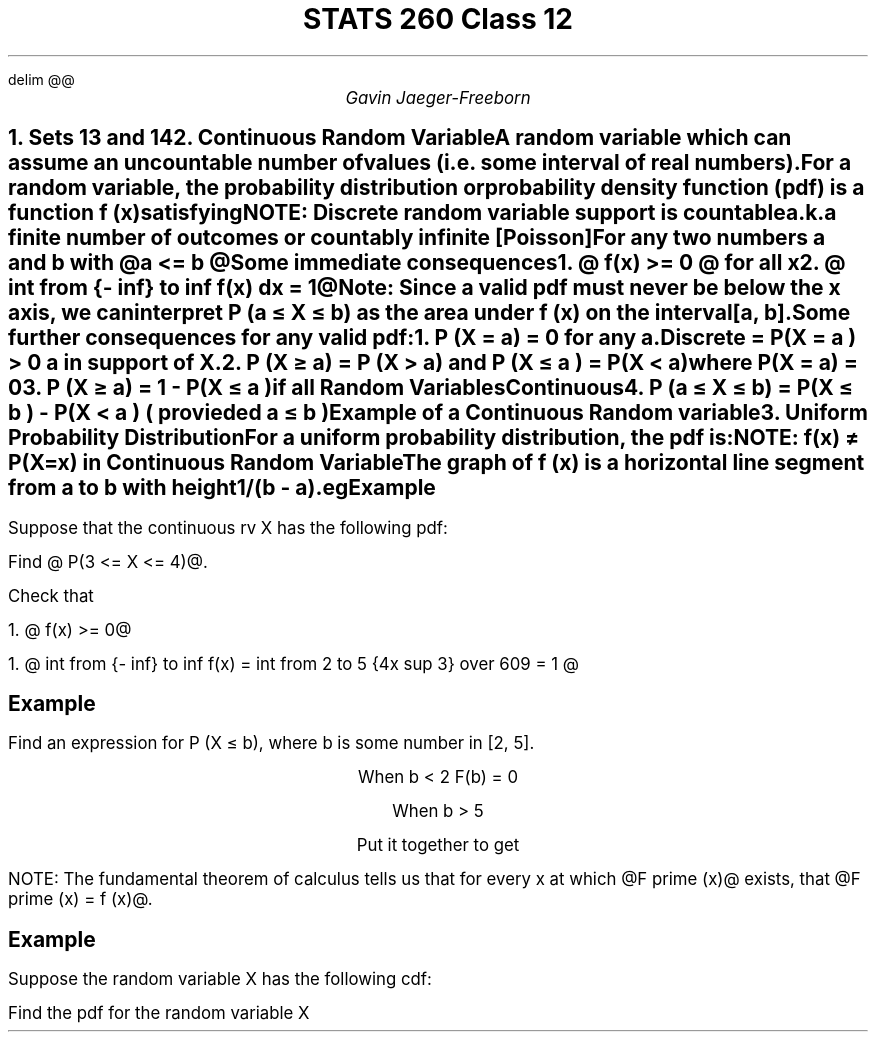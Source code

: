 .EQ
delim @@
.EN
.nr PS 12

.TL
STATS 260 Class 12
.AU
Gavin Jaeger-Freeborn

.NH
.XN "Sets 13 and 14"

.NH
.XN "Continuous Random Variable"
.LP
A random variable which can assume an uncountable number of values (i.e. some interval of real numbers).

For a random variable, the \f[B]probability distribution\f[P] or \f[B]probability density function\f[P]  (pdf) is a function f (x) satisfying

NOTE: Discrete random variable support is countable
.br
a.k.a finite number of outcomes or countably infinite [Poisson]

.EQ
P(a <= X <= b ) int from a to b f(x) dx
.EN

For any two numbers \f[I]a\f[P] and \f[I]b\f[P] with @a <= b @

Some immediate consequences
.IP
1. @ f(x) >= 0 @ for all \f[I]x\f[P]
.IP
2. @ int from {- inf} to inf f(x) dx = 1@
.KS
.LP
\f[B]Note\f[P]: Since a valid pdf must never be below the x axis, we can interpret
P (a ≤ X ≤ b) as the area under f (x) on the interval [a, b].

Some further consequences for any valid pdf:
.IP
1. P (X = a) = 0 for any a.
.LP
.EQ
P(X=a) = P(a<= X <= a ) = int from a to a f(x) dx = 0
.EN
.CD
Discrete = P(X = a ) > 0 a in support of X.
.DE
.IP
2. P (X ≥ a) = P (X > a) and P (X \[<=] a ) = P(X < a)
.LP
.EQ
= P(X < a ) + P(X = a)
.EN
.CD
where P(X = a) = 0
.DE
.IP
3. P (X ≥ a) = 1 - P(X \[<=] a )
.LP
.CD
if all Random Variables
.DE
.EQ
 = 1 - P(X < a )
.EN
.CD
Continuous
.DE
.EQ
= 1 - P(X <= a ) 
.EN
.IP
4. P (a \[<=] X \[<=] b) = P(X \[<=] b ) - P(X < a ) ( provieded a \[<=] b )
.LP
.EQ
= P(X <=  b ) - P(X < a )
.EN
.KE

.KS
Example of a Continuous Random variable
.NH
.XN "Uniform Probability Distribution"
.LP
For a uniform probability distribution, the pdf is:

.EQ
f (x; a, b) = 1 over b-a ~ roman where ~a ≤ x ≤ b
.EN

NOTE: f(x) \[!=] P(X=x) in Continuous Random Variable

The graph of f (x) is a horizontal line segment from a to b with height
1/(b - a).

.EQ
P (x sub 1 ≤ X ≤ x sub 2 ) = (height) times (width) = left ( 1 over b-a right ) ~ ( x sub 1 - x sub 2 )
.EN

eg
.EQ
X \[ti] Uniform (1,3)
.EN
.EQ
f(x) = left {
matrix {
ccol{
0
above
1 / 2
above
0
}
ccol{
x < 1
above
1 <= x <= 3
above
x>3
}
}
.EN
.KE
.KS
.SH
Example
.LP
Suppose that the continuous rv X has the following pdf:

.EQ
X \[ti] Uniform (1,3)
.EN
.EQ
f(x) = left {
matrix {
lcol{
4 over 609 x sup 3
above
0
}
lcol{
1 <= x <= 3
above
roman otherwise
}
}
.EN
Find @ P(3 <= X <= 4)@.
.PSPIC uniform_prob_graph.eps
.EQ
= int from 3 to 4  4 over 609 x sup 3 dx
.EN
.EQ
= left "" x sup 4 over 609 right | sub 3 sup 4 = { 4 sup 4 } over 609 - { 3 sup 4 } over 609
.EN
.EQ
25 over 87
.EN

Check that 

1. @ f(x) >= 0@

1. @ int from {- inf} to inf f(x) = int from 2 to 5 {4x sup 3} over 609 = 1 @
.KE
.SH
Example
.LP
Find an expression for P (X ≤ b), where b is some number in
[2, 5].

.EQ
F(b) = P(X <= b )
.EN
.EQ
= int from 2 to b 4 over 609 x sup 3 dx
.EN
.EQ
= left "" x sup 4 over 609 right | sub 2 sup b
.EN
.EQ
= {b sup 4 } over 609 - 16 over 609
.EN
.CD
When b < 2 F(b) = 0

When b > 5

Put it together to get
.DE
.EQ
f(x) = left {
matrix {
lcol{
0
above
{x sup 4 } over 609 - 16 over 609
above
0
}
lcol{
x < 2
above
2 <= x <= 5
above
x>5
}
}
.EN
.LP
NOTE: The fundamental theorem of calculus tells us that for every x at
which @F prime (x)@ exists, that @F prime (x) = f (x)@.
.KS
.SH
Example
.LP
Suppose the random variable X has the following cdf:

.EQ
F(x) = left {
matrix {
lcol{
0
above
x over { x + 1 }
}
lcol{
x < 0
above
x >= 0
}
}
.EN

Find the pdf for the random variable X

.EQ
f(x) - F prime ( x) = left ( x over { x+ 1}  right ) sup 1
.EN
.EQ
= { 1 (x +1 ) - x cdot 1 } over { { x +1 } sup 2}
.EN
.EQ
= 1 over { x + 1 } sup 2  >= 0
.EN
.EQ
f(x) = left "" left { matrix { lcol { 0 above 1 over { x + 1 } sup 2 } lcol { x < 0 above x >= 0 } }
.EN
.KE
